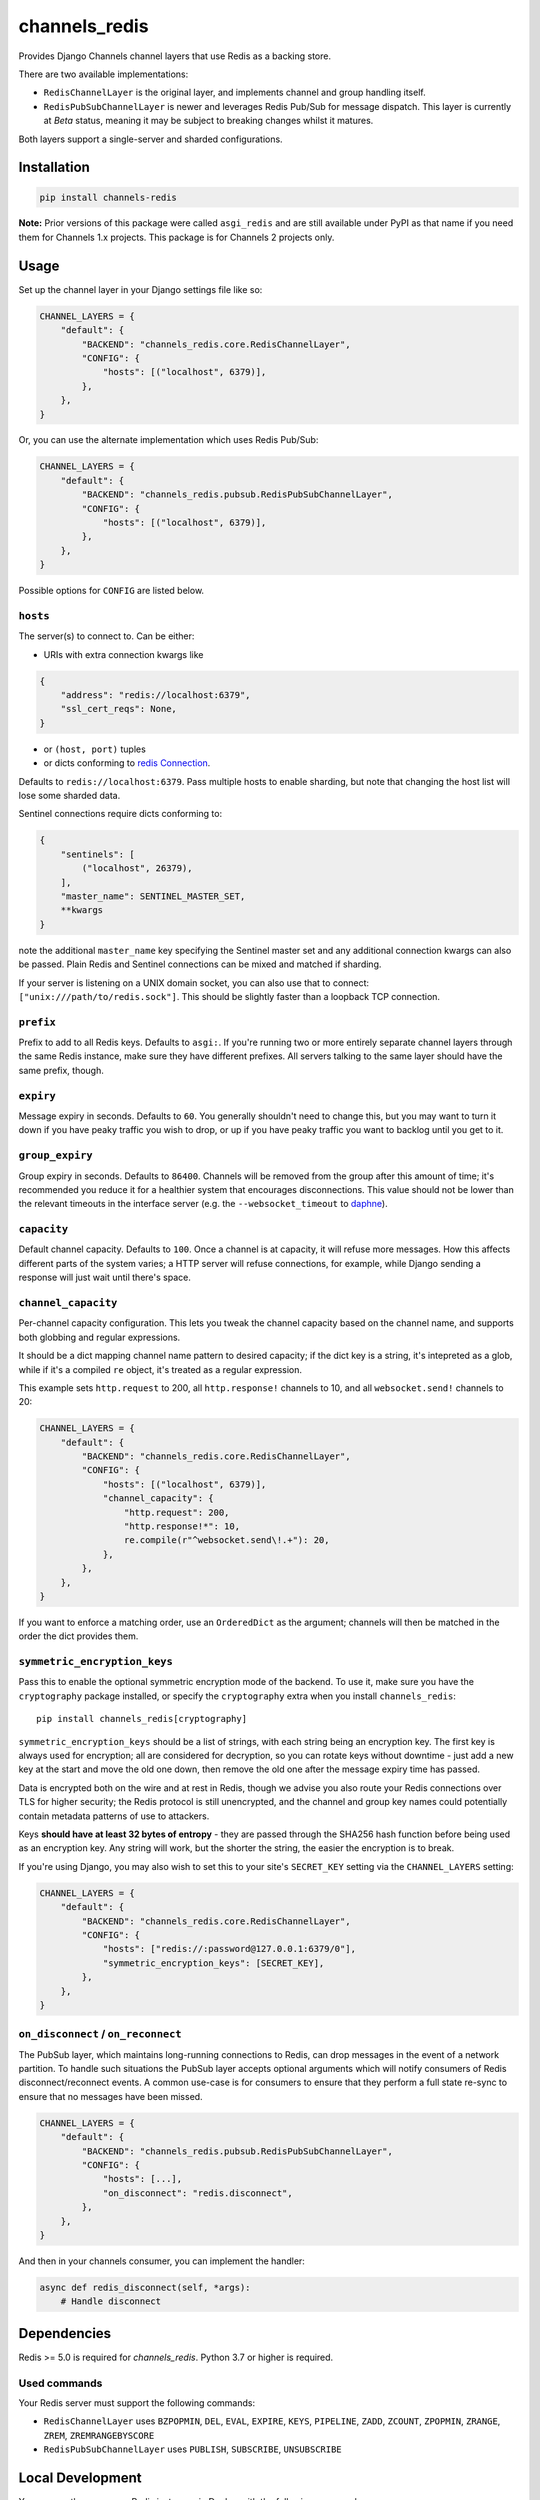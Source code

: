 channels_redis
==============

.. image:: https://github.com/django/channels_redis/workflows/Tests/badge.svg
    :target: https://github.com/django/channels_redis/actions?query=workflow%3ATests

.. image:: https://img.shields.io/pypi/v/channels_redis.svg
    :target: https://pypi.python.org/pypi/channels_redis

Provides Django Channels channel layers that use Redis as a backing store.

There are two available implementations:

* ``RedisChannelLayer`` is the original layer, and implements channel and group
  handling itself.
* ``RedisPubSubChannelLayer`` is newer and leverages Redis Pub/Sub for message
  dispatch. This layer is currently at *Beta* status, meaning it may be subject
  to breaking changes whilst it matures.

Both layers support a single-server and sharded configurations.

Installation
------------

.. code-block::

    pip install channels-redis

**Note:** Prior versions of this package were called ``asgi_redis`` and are
still available under PyPI as that name if you need them for Channels 1.x projects.
This package is for Channels 2 projects only.


Usage
-----

Set up the channel layer in your Django settings file like so:

.. code-block:: python

    CHANNEL_LAYERS = {
        "default": {
            "BACKEND": "channels_redis.core.RedisChannelLayer",
            "CONFIG": {
                "hosts": [("localhost", 6379)],
            },
        },
    }

Or, you can use the alternate implementation which uses Redis Pub/Sub:

.. code-block:: python

    CHANNEL_LAYERS = {
        "default": {
            "BACKEND": "channels_redis.pubsub.RedisPubSubChannelLayer",
            "CONFIG": {
                "hosts": [("localhost", 6379)],
            },
        },
    }

Possible options for ``CONFIG`` are listed below.

``hosts``
~~~~~~~~~

The server(s) to connect to.
Can be either:

- URIs with extra connection kwargs like

.. code-block:: python

    {
        "address": "redis://localhost:6379",
        "ssl_cert_reqs": None,
    }


- or ``(host, port)`` tuples
- or dicts conforming to `redis Connection <https://redis-py.readthedocs.io/en/v4.3.3/connections.html#redis.connection.Connection>`_.
Defaults to ``redis://localhost:6379``. Pass multiple hosts to enable sharding,
but note that changing the host list will lose some sharded data.

Sentinel connections require dicts conforming to:

.. code-block:: python

    {
        "sentinels": [
            ("localhost", 26379),
        ],
        "master_name": SENTINEL_MASTER_SET,
        **kwargs
    }

note the additional ``master_name`` key specifying the Sentinel master set and any additional connection kwargs can also be passed. Plain Redis and Sentinel connections can be mixed and matched if
sharding.

If your server is listening on a UNIX domain socket, you can also use that to connect: ``["unix:///path/to/redis.sock"]``.
This should be slightly faster than a loopback TCP connection.

``prefix``
~~~~~~~~~~

Prefix to add to all Redis keys. Defaults to ``asgi:``. If you're running
two or more entirely separate channel layers through the same Redis instance,
make sure they have different prefixes. All servers talking to the same layer
should have the same prefix, though.

``expiry``
~~~~~~~~~~

Message expiry in seconds. Defaults to ``60``. You generally shouldn't need
to change this, but you may want to turn it down if you have peaky traffic you
wish to drop, or up if you have peaky traffic you want to backlog until you
get to it.

``group_expiry``
~~~~~~~~~~~~~~~~

Group expiry in seconds. Defaults to ``86400``. Channels will be removed
from the group after this amount of time; it's recommended you reduce it
for a healthier system that encourages disconnections. This value should
not be lower than the relevant timeouts in the interface server (e.g.
the ``--websocket_timeout`` to `daphne
<https://github.com/django/daphne>`_).

``capacity``
~~~~~~~~~~~~

Default channel capacity. Defaults to ``100``. Once a channel is at capacity,
it will refuse more messages. How this affects different parts of the system
varies; a HTTP server will refuse connections, for example, while Django
sending a response will just wait until there's space.

``channel_capacity``
~~~~~~~~~~~~~~~~~~~~

Per-channel capacity configuration. This lets you tweak the channel capacity
based on the channel name, and supports both globbing and regular expressions.

It should be a dict mapping channel name pattern to desired capacity; if the
dict key is a string, it's intepreted as a glob, while if it's a compiled
``re`` object, it's treated as a regular expression.

This example sets ``http.request`` to 200, all ``http.response!`` channels
to 10, and all ``websocket.send!`` channels to 20:

.. code-block:: python

    CHANNEL_LAYERS = {
        "default": {
            "BACKEND": "channels_redis.core.RedisChannelLayer",
            "CONFIG": {
                "hosts": [("localhost", 6379)],
                "channel_capacity": {
                    "http.request": 200,
                    "http.response!*": 10,
                    re.compile(r"^websocket.send\!.+"): 20,
                },
            },
        },
    }

If you want to enforce a matching order, use an ``OrderedDict`` as the
argument; channels will then be matched in the order the dict provides them.

``symmetric_encryption_keys``
~~~~~~~~~~~~~~~~~~~~~~~~~~~~~

Pass this to enable the optional symmetric encryption mode of the backend. To
use it, make sure you have the ``cryptography`` package installed, or specify
the ``cryptography`` extra when you install ``channels_redis``::

    pip install channels_redis[cryptography]

``symmetric_encryption_keys`` should be a list of strings, with each string
being an encryption key. The first key is always used for encryption; all are
considered for decryption, so you can rotate keys without downtime - just add
a new key at the start and move the old one down, then remove the old one
after the message expiry time has passed.

Data is encrypted both on the wire and at rest in Redis, though we advise
you also route your Redis connections over TLS for higher security; the Redis
protocol is still unencrypted, and the channel and group key names could
potentially contain metadata patterns of use to attackers.

Keys **should have at least 32 bytes of entropy** - they are passed through
the SHA256 hash function before being used as an encryption key. Any string
will work, but the shorter the string, the easier the encryption is to break.

If you're using Django, you may also wish to set this to your site's
``SECRET_KEY`` setting via the ``CHANNEL_LAYERS`` setting:

.. code-block:: python

    CHANNEL_LAYERS = {
        "default": {
            "BACKEND": "channels_redis.core.RedisChannelLayer",
            "CONFIG": {
                "hosts": ["redis://:password@127.0.0.1:6379/0"],
                "symmetric_encryption_keys": [SECRET_KEY],
            },
        },
    }

``on_disconnect`` / ``on_reconnect``
~~~~~~~~~~~~~~~~~~~~~~~~~~~~~~~~~~~~

The PubSub layer, which maintains long-running connections to Redis, can drop messages in the event of a network partition.
To handle such situations the PubSub layer accepts optional arguments which will notify consumers of Redis disconnect/reconnect events.
A common use-case is for consumers to ensure that they perform a full state re-sync to ensure that no messages have been missed.

.. code-block:: python

    CHANNEL_LAYERS = {
        "default": {
            "BACKEND": "channels_redis.pubsub.RedisPubSubChannelLayer",
            "CONFIG": {
                "hosts": [...],
                "on_disconnect": "redis.disconnect",
            },
        },
    }


And then in your channels consumer, you can implement the handler:

.. code-block:: python

    async def redis_disconnect(self, *args):
        # Handle disconnect

Dependencies
------------

Redis >= 5.0 is required for `channels_redis`. Python 3.7 or higher is required.


Used commands
~~~~~~~~~~~~~

Your Redis server must support the following commands:

* ``RedisChannelLayer`` uses ``BZPOPMIN``, ``DEL``, ``EVAL``, ``EXPIRE``,
  ``KEYS``, ``PIPELINE``, ``ZADD``, ``ZCOUNT``, ``ZPOPMIN``, ``ZRANGE``,
  ``ZREM``, ``ZREMRANGEBYSCORE``

* ``RedisPubSubChannelLayer`` uses ``PUBLISH``, ``SUBSCRIBE``, ``UNSUBSCRIBE``

Local Development
-----------------

You can run the necessary Redis instances in Docker with the following commands:

.. code-block:: shell

    $ docker network create redis-network
    $ docker run --rm \
        --network=redis-network \
        --name=redis-server \
        -p 6379:6379 \
        redis
    $ docker run --rm \
        --network redis-network \
        --name redis-sentinel \
        -e REDIS_MASTER_HOST=redis-server \
        -e REDIS_MASTER_SET=sentinel \
        -e REDIS_SENTINEL_QUORUM=1 \
        -p 26379:26379 \
        bitnami/redis-sentinel

Contributing
------------

Please refer to the
`main Channels contributing docs <https://github.com/django/channels/blob/master/CONTRIBUTING.rst>`_.
That also contains advice on how to set up the development environment and run the tests.

Maintenance and Security
------------------------

To report security issues, please contact security@djangoproject.com. For GPG
signatures and more security process information, see
https://docs.djangoproject.com/en/dev/internals/security/.

To report bugs or request new features, please open a new GitHub issue.

This repository is part of the Channels project. For the shepherd and maintenance team, please see the
`main Channels readme <https://github.com/django/channels/blob/master/README.rst>`_.
